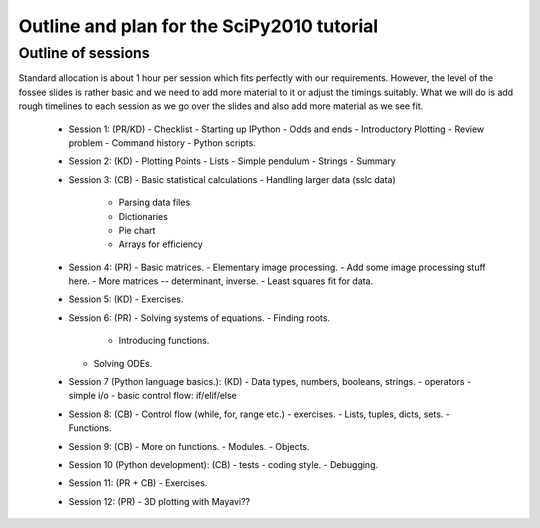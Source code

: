 Outline and plan for the SciPy2010 tutorial
=============================================

Outline of sessions
----------------------

Standard allocation is about 1 hour per session which fits perfectly
with our requirements.  However, the level of the fossee slides is
rather basic and we need to add more material to it or adjust the
timings suitably.  What we will do is add rough timelines to each session
as we go over the slides and also add more material as we see fit.

  - Session 1: (PR/KD)  
    - Checklist
    - Starting up IPython
    - Odds and ends
    - Introductory Plotting
    - Review problem
    - Command history
    - Python scripts.

  - Session 2: (KD)
    - Plotting Points
    - Lists
    - Simple pendulum
    - Strings
    - Summary

  - Session 3: (CB)
    - Basic statistical calculations
    - Handling larger data (sslc data)
        - Parsing data files
        - Dictionaries
        - Pie chart
        - Arrays for efficiency

  - Session 4: (PR)
    - Basic matrices.
    - Elementary image processing.
    - Add some image processing stuff here.
    - More matrices -- determinant, inverse.
    - Least squares fit for data.

  - Session 5: (KD)
    - Exercises.

  - Session 6: (PR)
    - Solving systems of equations.
    - Finding roots.
      - Introducing functions.
    - Solving ODEs.

  - Session 7 (Python language basics.): (KD)
    - Data types, numbers, booleans, strings.
    - operators
    - simple i/o
    - basic control flow:  if/elif/else

  - Session 8: (CB)
    - Control flow (while, for, range etc.)
    - exercises.
    - Lists, tuples, dicts, sets.
    - Functions.

  - Session 9: (CB)
    - More on functions.
    - Modules.
    - Objects.

  - Session 10 (Python development): (CB)
    - tests
    - coding style.
    - Debugging.

  - Session 11: (PR + CB)
    - Exercises.

  - Session 12: (PR)
    - 3D plotting with Mayavi??


